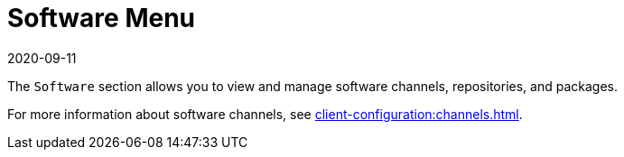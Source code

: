 [[ref-software-menu]]
= Software Menu
:description: This page serves as a starting point for accessing various software-related topics, including managing software channels, repositories, and packages.
:revdate: 2020-09-11
:page-revdate: {revdate}

The [guimenu]``Software`` section allows you to view and manage software channels, repositories, and packages.

For more information about software channels, see xref:client-configuration:channels.adoc[].